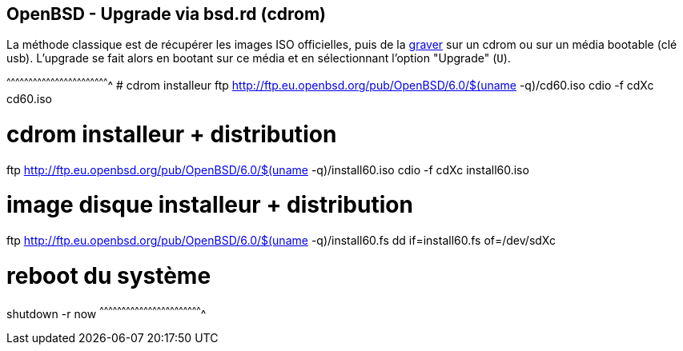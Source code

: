 == OpenBSD - Upgrade via bsd.rd (cdrom)

La méthode classique est de récupérer les images ISO officielles, puis
de la https://www.openbsd.org/faq/faq13.html#burnCD[graver] sur un
cdrom ou sur un média bootable (clé usb). L'upgrade se fait alors en
bootant sur ce média et en sélectionnant l'option "Upgrade" (`U`).

[sh]
^^^^^^^^^^^^^^^^^^^^^^^^^^^^^^^^^^^^^^^^^^^^^^^^^^^^^^^^^^^^^^^^^^^^^^
# cdrom installeur 
ftp http://ftp.eu.openbsd.org/pub/OpenBSD/6.0/$(uname -q)/cd60.iso
cdio -f cdXc cd60.iso

# cdrom installeur + distribution
ftp http://ftp.eu.openbsd.org/pub/OpenBSD/6.0/$(uname -q)/install60.iso
cdio -f cdXc install60.iso

# image disque installeur + distribution
ftp http://ftp.eu.openbsd.org/pub/OpenBSD/6.0/$(uname -q)/install60.fs
dd if=install60.fs of=/dev/sdXc

# reboot du système
shutdown -r now
^^^^^^^^^^^^^^^^^^^^^^^^^^^^^^^^^^^^^^^^^^^^^^^^^^^^^^^^^^^^^^^^^^^^^^

